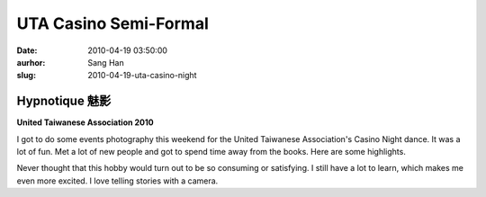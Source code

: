 UTA Casino Semi-Formal
######################
:date: 2010-04-19 03:50:00
:aurhor: Sang Han
:slug: 2010-04-19-uta-casino-night

Hypnotique 魅影
----------------
**United Taiwanese Association 2010**

|hypnotique|

I got to do some events photography this weekend for the United
Taiwanese Association's Casino Night dance. It was a lot of fun. Met a
lot of new people and got to spend time away from the books. Here are
some highlights.

|image0|

|image1|

|image2|

|image3|

|image4|

|image5|

|image6|

|image7|

|image8|

|image9|

|image10|

Never thought that this hobby would turn out to be so consuming or
satisfying. I still have a lot to learn, which makes me even more
excited. I love telling stories with a camera.

.. |hypnotique| image:: {filename}/img/tumblr/2010_uta_hypnotique.jpg

.. |image0| image:: {filename}/img/tumblr/MG_3401.jpg
.. |image1| image:: {filename}/img/tumblr/MG_3736.jpg
.. |image2| image:: {filename}/img/tumblr/MG_3442.jpg
.. |image3| image:: {filename}/img/tumblr/MG_3443.jpg
.. |image4| image:: {filename}/img/tumblr/MG_3527.jpg
.. |image5| image:: {filename}/img/tumblr/MG_3543.jpg
.. |image6| image:: {filename}/img/tumblr/MG_3575.jpg
.. |image7| image:: {filename}/img/tumblr/MG_3711.jpg
.. |image8| image:: {filename}/img/tumblr/MG_3722.jpg
.. |image9| image:: {filename}/img/tumblr/MG_3730.jpg
.. |image10| image:: {filename}/img/tumblr/MG_3768.jpg
